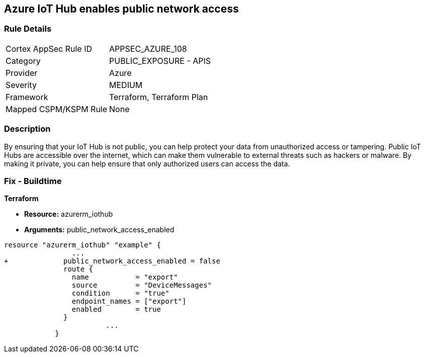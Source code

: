 == Azure IoT Hub enables public network access


=== Rule Details

[cols="1,2"]
|===
|Cortex AppSec Rule ID |APPSEC_AZURE_108
|Category |PUBLIC_EXPOSURE - APIS
|Provider |Azure
|Severity |MEDIUM
|Framework |Terraform, Terraform Plan
|Mapped CSPM/KSPM Rule |None
|===


=== Description 


By ensuring that your IoT Hub is not public, you can help protect your data from unauthorized access or tampering.
Public IoT Hubs are accessible over the internet, which can make them vulnerable to external threats such as hackers or malware.
By making it private, you can help ensure that only authorized users can access the data.

=== Fix - Buildtime


*Terraform* 


* *Resource:* azurerm_iothub
* *Arguments:* public_network_access_enabled


[source,go]
----
resource "azurerm_iothub" "example" {
                ...
+             public_network_access_enabled = false
              route {
                name           = "export"
                source         = "DeviceMessages"
                condition      = "true"
                endpoint_names = ["export"]
                enabled        = true
              }
                        ...
            }
----

